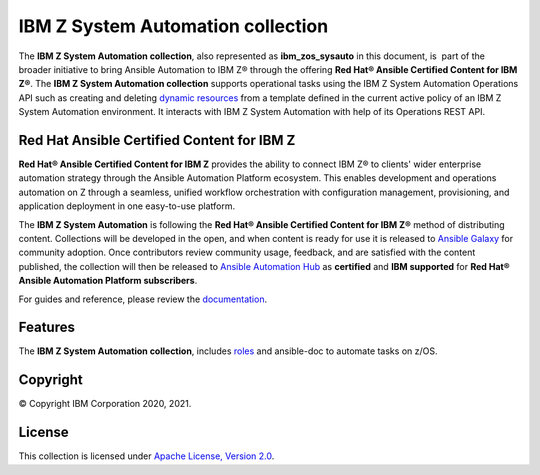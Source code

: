 .. ...........................................................................
.. © Copyright IBM Corporation 2020, 2021                                    .
.. ...........................................................................

=================================================
IBM Z System Automation collection
=================================================
The **IBM Z System Automation collection**, also represented as
**ibm_zos_sysauto** in this document, is  part of the broader
initiative to bring Ansible Automation to IBM Z® through the offering
**Red Hat® Ansible Certified Content for IBM Z®**. The
**IBM Z System Automation collection** supports operational tasks using the IBM Z System Automation Operations API 
such as creating and deleting	 `dynamic resources`_ from a template defined in the current active policy of an IBM Z System Automation environment.
It interacts with IBM Z System Automation with help of its Operations REST API.

Red Hat Ansible Certified Content for IBM Z
===========================================
**Red Hat® Ansible Certified Content for IBM Z** provides the ability to
connect IBM Z® to clients' wider enterprise automation strategy through the
Ansible Automation Platform ecosystem. This enables development and operations
automation on Z through a seamless, unified workflow orchestration with
configuration management, provisioning, and application deployment in
one easy-to-use platform.

The **IBM Z System Automation** is following the
**Red Hat® Ansible Certified Content for IBM Z®** method of distributing
content. Collections will be developed in the open, and when content is ready
for use it is released to
`Ansible Galaxy`_
for community adoption. Once contributors review community usage, feedback,
and are satisfied with the content published, the collection will then be
released to `Ansible Automation Hub`_
as **certified** and **IBM supported** for
**Red Hat® Ansible Automation Platform subscribers**. 

For guides and reference, please review the `documentation`_.

Features
========
The **IBM Z System Automation collection**, includes 
`roles`_ and ansible-doc to
automate tasks on z/OS.

Copyright
=========
© Copyright IBM Corporation 2020, 2021.

License
=======
This collection is licensed under `Apache License, Version 2.0`_.

.. _dynamic resources:
   https://www.ibm.com/support/knowledgecenter/de/SSWRCJ_4.2.0/com.ibm.safos.doc_4.2/UserGuide/Dynamic_Resources.html
.. _Ansible Galaxy:
   https://galaxy.ansible.com/search?keywords=zos_&order_by=-relevance&deprecated=false&type=collection&page=1
.. _Ansible Automation Hub:
   https://www.ansible.com/products/automation-hub
.. _documentation:
   https://ansible-collections.github.io/ibm_zos_sysauto/index.html
.. _roles:
   https://ansible-collections.github.io/ibm_zos_sysauto/roles.html
.. _Apache License, Version 2.0:
   https://opensource.org/licenses/Apache-2.0